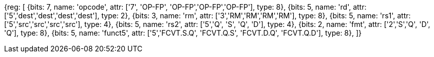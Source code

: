 //14 conv-mv

[wavedrom, , svg]
{reg: [
  {bits: 7, name: 'opcode', attr: ['7', 'OP-FP', 'OP-FP','OP-FP','OP-FP'], type: 8},
  {bits: 5, name: 'rd',     attr: ['5','dest','dest','dest','dest'], type: 2},
  {bits: 3, name: 'rm',     attr: ['3','RM','RM','RM','RM'], type: 8},
  {bits: 5, name: 'rs1',    attr: ['5','src','src','src','src'], type: 4},
  {bits: 5, name: 'rs2',    attr: ['5','Q', 'S', 'Q', 'D'], type: 4},
  {bits: 2, name: 'fmt',    attr: ['2','S','Q', 'D', 'Q'],      type: 8},
  {bits: 5, name: 'funct5', attr: ['5','FCVT.S.Q', 'FCVT.Q.S', 'FCVT.D.Q', 'FCVT.Q.D'], type: 8},
]}